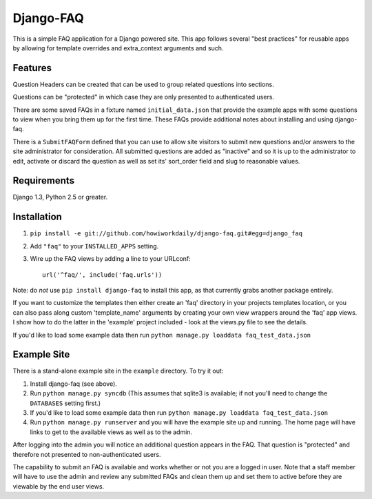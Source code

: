 ==========
Django-FAQ
==========

This is a simple FAQ application for a Django powered site. This app follows
several "best practices" for reusable apps by allowing for template overrides
and extra_context arguments and such.

Features
========

Question Headers can be created that can be used to group related questions into
sections.

Questions can be "protected" in which case they are only presented to
authenticated users.

There are some saved FAQs in a fixture named ``initial_data.json`` that provide
the example apps with some questions to view when you bring them up for the
first time. These FAQs provide additional notes about installing and using
django-faq.

There is a ``SubmitFAQForm`` defined that you can use to allow site visitors to
submit new questions and/or answers to the site administrator for consideration.
All submitted questions are added as "inactive" and so it is up to the
administrator to edit, activate or discard the question as well as set its'
sort_order field and slug to reasonable values.

Requirements
============

Django 1.3, Python 2.5 or greater.

Installation
============

1. ``pip install -e git://github.com/howiworkdaily/django-faq.git#egg=django_faq``

2. Add ``"faq"`` to your ``INSTALLED_APPS`` setting.

3. Wire up the FAQ views by adding a line to your URLconf::

        url('^faq/', include('faq.urls'))

Note: do *not* use ``pip install django-faq`` to install this app, as that
currently grabs another package entirely.

If you want to customize the templates then either create an 'faq' directory in
your projects templates location, or you can also pass along custom
'template_name' arguments by creating your own view wrappers around the 'faq'
app views. I show how to do the latter in the 'example' project included - look
at the views.py file to see the details.
   
If you'd like to load some example data then run ``python manage.py loaddata
faq_test_data.json``

Example Site
============

There is a stand-alone example site in the ``example`` directory. To
try it out:

1. Install django-faq (see above).

2. Run ``python manage.py syncdb`` (This assumes that sqlite3 is available; if not
   you'll need to change the ``DATABASES`` setting first.)

3. If you'd like to load some example data then run 
   ``python manage.py loaddata faq_test_data.json``

4. Run ``python manage.py runserver`` and you will have the example site up and
   running. The home page will have links to get to the available views as well as
   to the admin.

After logging into the admin you will notice an additional question appears in
the FAQ. That question is "protected" and therefore not presented to
non-authenticated users.

The capability to submit an FAQ is available and works whether or not you are a
logged in user. Note that a staff member will have to use the admin and review
any submitted FAQs and clean them up and set them to active before they are
viewable by the end user views.
